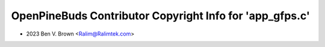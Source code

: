 =========================================================
OpenPineBuds Contributor Copyright Info for 'app_gfps.c'
=========================================================

* 2023 Ben V. Brown <Ralim@Ralimtek.com>
